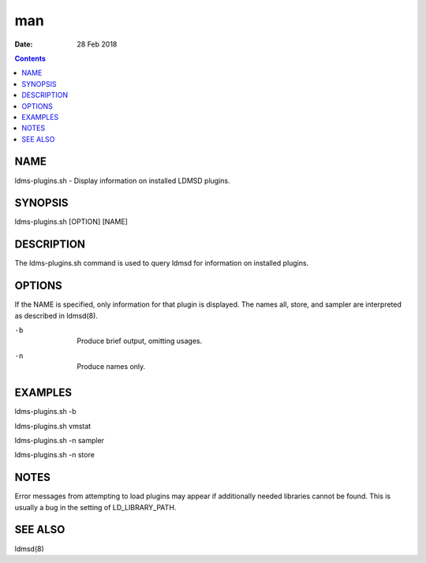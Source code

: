 ===
man
===

:Date: 28 Feb 2018

.. contents::
   :depth: 3
..

NAME
====

ldms-plugins.sh - Display information on installed LDMSD plugins.

SYNOPSIS
========

ldms-plugins.sh [OPTION] [NAME]

DESCRIPTION
===========

The ldms-plugins.sh command is used to query ldmsd for information on
installed plugins.

OPTIONS
=======

If the NAME is specified, only information for that plugin is displayed.
The names all, store, and sampler are interpreted as described in
ldmsd(8).

-b
   | 
   | Produce brief output, omitting usages.

-n
   | 
   | Produce names only.

EXAMPLES
========

ldms-plugins.sh -b

ldms-plugins.sh vmstat

ldms-plugins.sh -n sampler

ldms-plugins.sh -n store

NOTES
=====

Error messages from attempting to load plugins may appear if
additionally needed libraries cannot be found. This is usually a bug in
the setting of LD_LIBRARY_PATH.

SEE ALSO
========

ldmsd(8)
